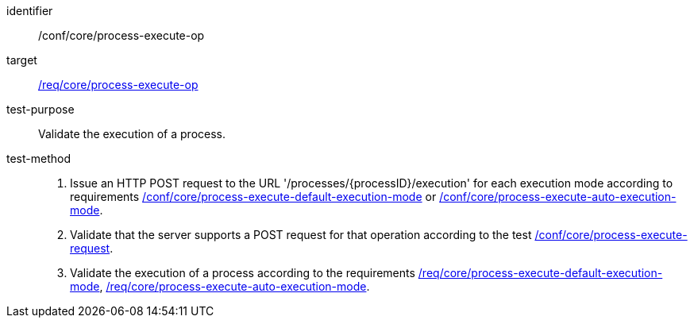 [[ats_core_process-execute-op]]

[abstract_test]
====
[%metadata]
identifier:: /conf/core/process-execute-op
target:: <<req_core_process-execute-op,/req/core/process-execute-op>>
test-purpose:: Validate the execution of a process.
test-method::
+
--
1. Issue an HTTP POST request to the URL '/processes/{processID}/execution' for each execution mode according to requirements <<ats_core_process-execute-default-execution-mode,/conf/core/process-execute-default-execution-mode>> or <<ats_core_process-execute-auto-execution-mode,/conf/core/process-execute-auto-execution-mode>>.

2. Validate that the server supports a POST request for that operation according to the test <<ats_core_process-execute-request,/conf/core/process-execute-request>>.

3. Validate the execution of a process according to the requirements <<req_core_process-execute-default-execution-mode,/req/core/process-execute-default-execution-mode>>, <<req_core_process-execute-auto-execution-mode,/req/core/process-execute-auto-execution-mode>>.
--
====

